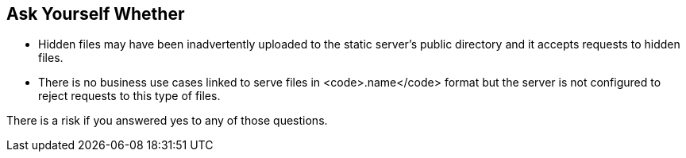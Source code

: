 == Ask Yourself Whether

* Hidden files may have been inadvertently uploaded to the static server's public directory and it accepts requests to hidden files.
* There is no business use cases linked to serve files in <code>.name</code> format but the server is not configured to reject requests to this type of files. 

There is a risk if you answered yes to any of those questions.
